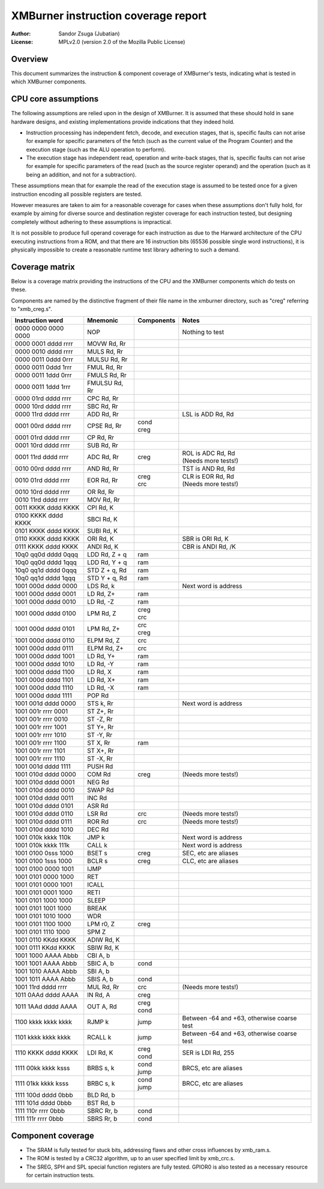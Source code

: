 
XMBurner instruction coverage report
==============================================================================

:Author:    Sandor Zsuga (Jubatian)
:License:   MPLv2.0 (version 2.0 of the Mozilla Public License)




Overview
------------------------------------------------------------------------------


This document summarizes the instruction & component coverage of XMBurner's
tests, indicating what is tested in which XMBurner components.




CPU core assumptions
------------------------------------------------------------------------------


The following assumptions are relied upon in the design of XMBurner. It is
assumed that these should hold in sane hardware designs, and existing
implementations provide indications that they indeed hold.

- Instruction processing has independent fetch, decode, and execution stages,
  that is, specific faults can not arise for example for specific parameters
  of the fetch (such as the current value of the Program Counter) and the
  execution stage (such as the ALU operation to perform).

- The execution stage has independent read, operation and write-back stages,
  that is, specific faults can not arise for example for specific parameters
  of the read (such as the source register operand) and the operation (such
  as it being an addition, and not for a subtraction).

These assumptions mean that for example the read of the execution stage is
assumed to be tested once for a given instruction encoding all possible
registers are tested.

However measures are taken to aim for a reasonable coverage for cases when
these assumptions don't fully hold, for example by aiming for diverse source
and destination register coverage for each instruction tested, but designing
completely without adhering to these assumptions is impractical.

It is not possible to produce full operand coverage for each instruction as
due to the Harward architecture of the CPU executing instructions from a ROM,
and that there are 16 instruction bits (65536 possible single word
instructions), it is physically impossible to create a reasonable runtime
test library adhering to such a demand.




Coverage matrix
------------------------------------------------------------------------------


Below is a coverage matrix providing the instructions of the CPU and the
XMBurner components which do tests on these.

Components are named by the distinctive fragment of their file name in the
xmburner directory, such as "creg" referring to "xmb_creg.s".

+---------------------+---------------+------------+-------------------------+
| Instruction word    | Mnemonic      | Components | Notes                   |
+=====================+===============+============+=========================+
| 0000 0000 0000 0000 | NOP           ||           || Nothing to test        |
+---------------------+---------------+------------+-------------------------+
| 0000 0001 dddd rrrr | MOVW Rd, Rr   ||           ||                        |
+---------------------+---------------+------------+-------------------------+
| 0000 0010 dddd rrrr | MULS Rd, Rr   ||           ||                        |
+---------------------+---------------+------------+-------------------------+
| 0000 0011 0ddd 0rrr | MULSU Rd, Rr  ||           ||                        |
+---------------------+---------------+------------+-------------------------+
| 0000 0011 0ddd 1rrr | FMUL Rd, Rr   ||           ||                        |
+---------------------+---------------+------------+-------------------------+
| 0000 0011 1ddd 0rrr | FMULS Rd, Rr  ||           ||                        |
+---------------------+---------------+------------+-------------------------+
| 0000 0011 1ddd 1rrr | FMULSU Rd, Rr ||           ||                        |
+---------------------+---------------+------------+-------------------------+
| 0000 01rd dddd rrrr | CPC Rd, Rr    ||           ||                        |
+---------------------+---------------+------------+-------------------------+
| 0000 10rd dddd rrrr | SBC Rd, Rr    ||           ||                        |
+---------------------+---------------+------------+-------------------------+
| 0000 11rd dddd rrrr | ADD Rd, Rr    ||           || LSL is ADD Rd, Rd      |
+---------------------+---------------+------------+-------------------------+
| 0001 00rd dddd rrrr | CPSE Rd, Rr   || cond      ||                        |
|                     |               || creg      |                         |
+---------------------+---------------+------------+-------------------------+
| 0001 01rd dddd rrrr | CP Rd, Rr     ||           ||                        |
+---------------------+---------------+------------+-------------------------+
| 0001 10rd dddd rrrr | SUB Rd, Rr    ||           ||                        |
+---------------------+---------------+------------+-------------------------+
| 0001 11rd dddd rrrr | ADC Rd, Rr    || creg      || ROL is ADC Rd, Rd      |
|                     |               |            || (Needs more tests!)    |
+---------------------+---------------+------------+-------------------------+
| 0010 00rd dddd rrrr | AND Rd, Rr    ||           || TST is AND Rd, Rd      |
+---------------------+---------------+------------+-------------------------+
| 0010 01rd dddd rrrr | EOR Rd, Rr    || creg      || CLR is EOR Rd, Rd      |
|                     |               || crc       || (Needs more tests!)    |
+---------------------+---------------+------------+-------------------------+
| 0010 10rd dddd rrrr | OR Rd, Rr     ||           ||                        |
+---------------------+---------------+------------+-------------------------+
| 0010 11rd dddd rrrr | MOV Rd, Rr    ||           ||                        |
+---------------------+---------------+------------+-------------------------+
| 0011 KKKK dddd KKKK | CPI Rd, K     ||           ||                        |
+---------------------+---------------+------------+-------------------------+
| 0100 KKKK dddd KKKK | SBCI Rd, K    ||           ||                        |
+---------------------+---------------+------------+-------------------------+
| 0101 KKKK dddd KKKK | SUBI Rd, K    ||           ||                        |
+---------------------+---------------+------------+-------------------------+
| 0110 KKKK dddd KKKK | ORI Rd, K     ||           || SBR is ORI Rd, K       |
+---------------------+---------------+------------+-------------------------+
| 0111 KKKK dddd KKKK | ANDI Rd, K    ||           || CBR is ANDI Rd, /K     |
+---------------------+---------------+------------+-------------------------+
| 10q0 qq0d dddd 0qqq | LDD Rd, Z + q || ram       ||                        |
+---------------------+---------------+------------+-------------------------+
| 10q0 qq0d dddd 1qqq | LDD Rd, Y + q || ram       ||                        |
+---------------------+---------------+------------+-------------------------+
| 10q0 qq1d dddd 0qqq | STD Z + q, Rd || ram       ||                        |
+---------------------+---------------+------------+-------------------------+
| 10q0 qq1d dddd 1qqq | STD Y + q, Rd || ram       ||                        |
+---------------------+---------------+------------+-------------------------+
| 1001 000d dddd 0000 | LDS Rd, k     ||           || Next word is address   |
+---------------------+---------------+------------+-------------------------+
| 1001 000d dddd 0001 | LD Rd, Z+     || ram       ||                        |
+---------------------+---------------+------------+-------------------------+
| 1001 000d dddd 0010 | LD Rd, -Z     || ram       ||                        |
+---------------------+---------------+------------+-------------------------+
| 1001 000d dddd 0100 | LPM Rd, Z     || creg      ||                        |
|                     |               || crc       |                         |
+---------------------+---------------+------------+-------------------------+
| 1001 000d dddd 0101 | LPM Rd, Z+    || crc       ||                        |
|                     |               || creg      |                         |
+---------------------+---------------+------------+-------------------------+
| 1001 000d dddd 0110 | ELPM Rd, Z    || crc       ||                        |
+---------------------+---------------+------------+-------------------------+
| 1001 000d dddd 0111 | ELPM Rd, Z+   || crc       ||                        |
+---------------------+---------------+------------+-------------------------+
| 1001 000d dddd 1001 | LD Rd, Y+     || ram       ||                        |
+---------------------+---------------+------------+-------------------------+
| 1001 000d dddd 1010 | LD Rd, -Y     || ram       ||                        |
+---------------------+---------------+------------+-------------------------+
| 1001 000d dddd 1100 | LD Rd, X      || ram       ||                        |
+---------------------+---------------+------------+-------------------------+
| 1001 000d dddd 1101 | LD Rd, X+     || ram       ||                        |
+---------------------+---------------+------------+-------------------------+
| 1001 000d dddd 1110 | LD Rd, -X     || ram       ||                        |
+---------------------+---------------+------------+-------------------------+
| 1001 000d dddd 1111 | POP Rd        ||           ||                        |
+---------------------+---------------+------------+-------------------------+
| 1001 001d dddd 0000 | STS k, Rr     ||           || Next word is address   |
+---------------------+---------------+------------+-------------------------+
| 1001 001r rrrr 0001 | ST Z+, Rr     ||           ||                        |
+---------------------+---------------+------------+-------------------------+
| 1001 001r rrrr 0010 | ST -Z, Rr     ||           ||                        |
+---------------------+---------------+------------+-------------------------+
| 1001 001r rrrr 1001 | ST Y+, Rr     ||           ||                        |
+---------------------+---------------+------------+-------------------------+
| 1001 001r rrrr 1010 | ST -Y, Rr     ||           ||                        |
+---------------------+---------------+------------+-------------------------+
| 1001 001r rrrr 1100 | ST X, Rr      || ram       ||                        |
+---------------------+---------------+------------+-------------------------+
| 1001 001r rrrr 1101 | ST X+, Rr     ||           ||                        |
+---------------------+---------------+------------+-------------------------+
| 1001 001r rrrr 1110 | ST -X, Rr     ||           ||                        |
+---------------------+---------------+------------+-------------------------+
| 1001 001d dddd 1111 | PUSH Rd       ||           ||                        |
+---------------------+---------------+------------+-------------------------+
| 1001 010d dddd 0000 | COM Rd        || creg      || (Needs more tests!)    |
+---------------------+---------------+------------+-------------------------+
| 1001 010d dddd 0001 | NEG Rd        ||           ||                        |
+---------------------+---------------+------------+-------------------------+
| 1001 010d dddd 0010 | SWAP Rd       ||           ||                        |
+---------------------+---------------+------------+-------------------------+
| 1001 010d dddd 0011 | INC Rd        ||           ||                        |
+---------------------+---------------+------------+-------------------------+
| 1001 010d dddd 0101 | ASR Rd        ||           ||                        |
+---------------------+---------------+------------+-------------------------+
| 1001 010d dddd 0110 | LSR Rd        || crc       || (Needs more tests!)    |
+---------------------+---------------+------------+-------------------------+
| 1001 010d dddd 0111 | ROR Rd        || crc       || (Needs more tests!)    |
+---------------------+---------------+------------+-------------------------+
| 1001 010d dddd 1010 | DEC Rd        ||           ||                        |
+---------------------+---------------+------------+-------------------------+
| 1001 010k kkkk 110k | JMP k         ||           || Next word is address   |
+---------------------+---------------+------------+-------------------------+
| 1001 010k kkkk 111k | CALL k        ||           || Next word is address   |
+---------------------+---------------+------------+-------------------------+
| 1001 0100 0sss 1000 | BSET s        || creg      || SEC, etc are aliases   |
+---------------------+---------------+------------+-------------------------+
| 1001 0100 1sss 1000 | BCLR s        || creg      || CLC, etc are aliases   |
+---------------------+---------------+------------+-------------------------+
| 1001 0100 0000 1001 | IJMP          ||           ||                        |
+---------------------+---------------+------------+-------------------------+
| 1001 0101 0000 1000 | RET           ||           ||                        |
+---------------------+---------------+------------+-------------------------+
| 1001 0101 0000 1001 | ICALL         ||           ||                        |
+---------------------+---------------+------------+-------------------------+
| 1001 0101 0001 1000 | RETI          ||           ||                        |
+---------------------+---------------+------------+-------------------------+
| 1001 0101 1000 1000 | SLEEP         ||           ||                        |
+---------------------+---------------+------------+-------------------------+
| 1001 0101 1001 1000 | BREAK         ||           ||                        |
+---------------------+---------------+------------+-------------------------+
| 1001 0101 1010 1000 | WDR           ||           ||                        |
+---------------------+---------------+------------+-------------------------+
| 1001 0101 1100 1000 | LPM r0, Z     || creg      ||                        |
+---------------------+---------------+------------+-------------------------+
| 1001 0101 1110 1000 | SPM Z         ||           ||                        |
+---------------------+---------------+------------+-------------------------+
| 1001 0110 KKdd KKKK | ADIW Rd, K    ||           ||                        |
+---------------------+---------------+------------+-------------------------+
| 1001 0111 KKdd KKKK | SBIW Rd, K    ||           ||                        |
+---------------------+---------------+------------+-------------------------+
| 1001 1000 AAAA Abbb | CBI A, b      ||           ||                        |
+---------------------+---------------+------------+-------------------------+
| 1001 1001 AAAA Abbb | SBIC A, b     || cond      ||                        |
+---------------------+---------------+------------+-------------------------+
| 1001 1010 AAAA Abbb | SBI A, b      ||           ||                        |
+---------------------+---------------+------------+-------------------------+
| 1001 1011 AAAA Abbb | SBIS A, b     || cond      ||                        |
+---------------------+---------------+------------+-------------------------+
| 1001 11rd dddd rrrr | MUL Rd, Rr    || crc       || (Needs more tests!)    |
+---------------------+---------------+------------+-------------------------+
| 1011 0AAd dddd AAAA | IN Rd, A      || creg      ||                        |
+---------------------+---------------+------------+-------------------------+
| 1011 1AAd dddd AAAA | OUT A, Rd     || creg      ||                        |
|                     |               || cond      |                         |
+---------------------+---------------+------------+-------------------------+
| 1100 kkkk kkkk kkkk | RJMP k        || jump      || Between -64 and +63,   |
|                     |               |            |  otherwise coarse test  |
+---------------------+---------------+------------+-------------------------+
| 1101 kkkk kkkk kkkk | RCALL k       || jump      || Between -64 and +63,   |
|                     |               |            |  otherwise coarse test  |
+---------------------+---------------+------------+-------------------------+
| 1110 KKKK dddd KKKK | LDI Rd, K     || creg      || SER is LDI Rd, 255     |
|                     |               || cond      |                         |
+---------------------+---------------+------------+-------------------------+
| 1111 00kk kkkk ksss | BRBS s, k     || cond      || BRCS, etc are aliases  |
|                     |               || jump      |                         |
+---------------------+---------------+------------+-------------------------+
| 1111 01kk kkkk ksss | BRBC s, k     || cond      || BRCC, etc are aliases  |
|                     |               || jump      |                         |
+---------------------+---------------+------------+-------------------------+
| 1111 100d dddd 0bbb | BLD Rd, b     ||           ||                        |
+---------------------+---------------+------------+-------------------------+
| 1111 101d dddd 0bbb | BST Rd, b     ||           ||                        |
+---------------------+---------------+------------+-------------------------+
| 1111 110r rrrr 0bbb | SBRC Rr, b    || cond      ||                        |
+---------------------+---------------+------------+-------------------------+
| 1111 111r rrrr 0bbb | SBRS Rr, b    || cond      ||                        |
+---------------------+---------------+------------+-------------------------+




Component coverage
------------------------------------------------------------------------------


- The SRAM is fully tested for stuck bits, addressing flaws and other cross
  influences by xmb_ram.s.

- The ROM is tested by a CRC32 algorithm, up to an user specified limit by
  xmb_crc.s.

- The SREG, SPH and SPL special function registers are fully tested. GPIOR0 is
  also tested as a necessary resource for certain instruction tests.
